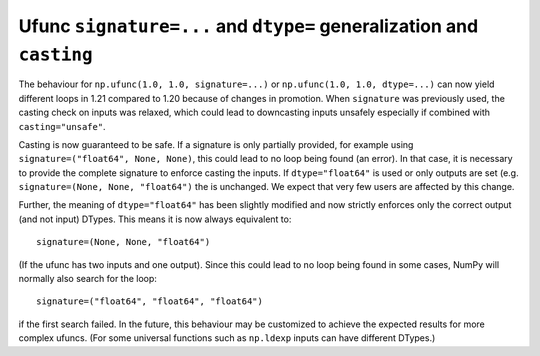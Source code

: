 Ufunc ``signature=...`` and ``dtype=`` generalization and ``casting``
---------------------------------------------------------------------
The behaviour for ``np.ufunc(1.0, 1.0, signature=...)`` or
``np.ufunc(1.0, 1.0, dtype=...)`` can now yield different loops in 1.21
compared to 1.20 because of changes in promotion.
When ``signature`` was previously used, the casting check on inputs
was relaxed, which could lead to downcasting inputs unsafely especially
if combined with ``casting="unsafe"``.

Casting is now guaranteed to be safe.  If a signature is only
partially provided, for example using ``signature=("float64", None, None)``,
this could lead to no loop being found (an error).
In that case, it is necessary to provide the complete signature
to enforce casting the inputs.
If ``dtype="float64"`` is used or only outputs are set (e.g.
``signature=(None, None, "float64")`` the is unchanged.
We expect that very few users are affected by this change.

Further, the meaning of ``dtype="float64"`` has been slightly modified and
now strictly enforces only the correct output (and not input) DTypes.
This means it is now always equivalent to::

    signature=(None, None, "float64")

(If the ufunc has two inputs and one output).  Since this could lead
to no loop being found in some cases, NumPy will normally also search
for the loop::

    signature=("float64", "float64", "float64")

if the first search failed.
In the future, this behaviour may be customized to achieve the expected
results for more complex ufuncs.  (For some universal functions such as
``np.ldexp`` inputs can have different DTypes.)
